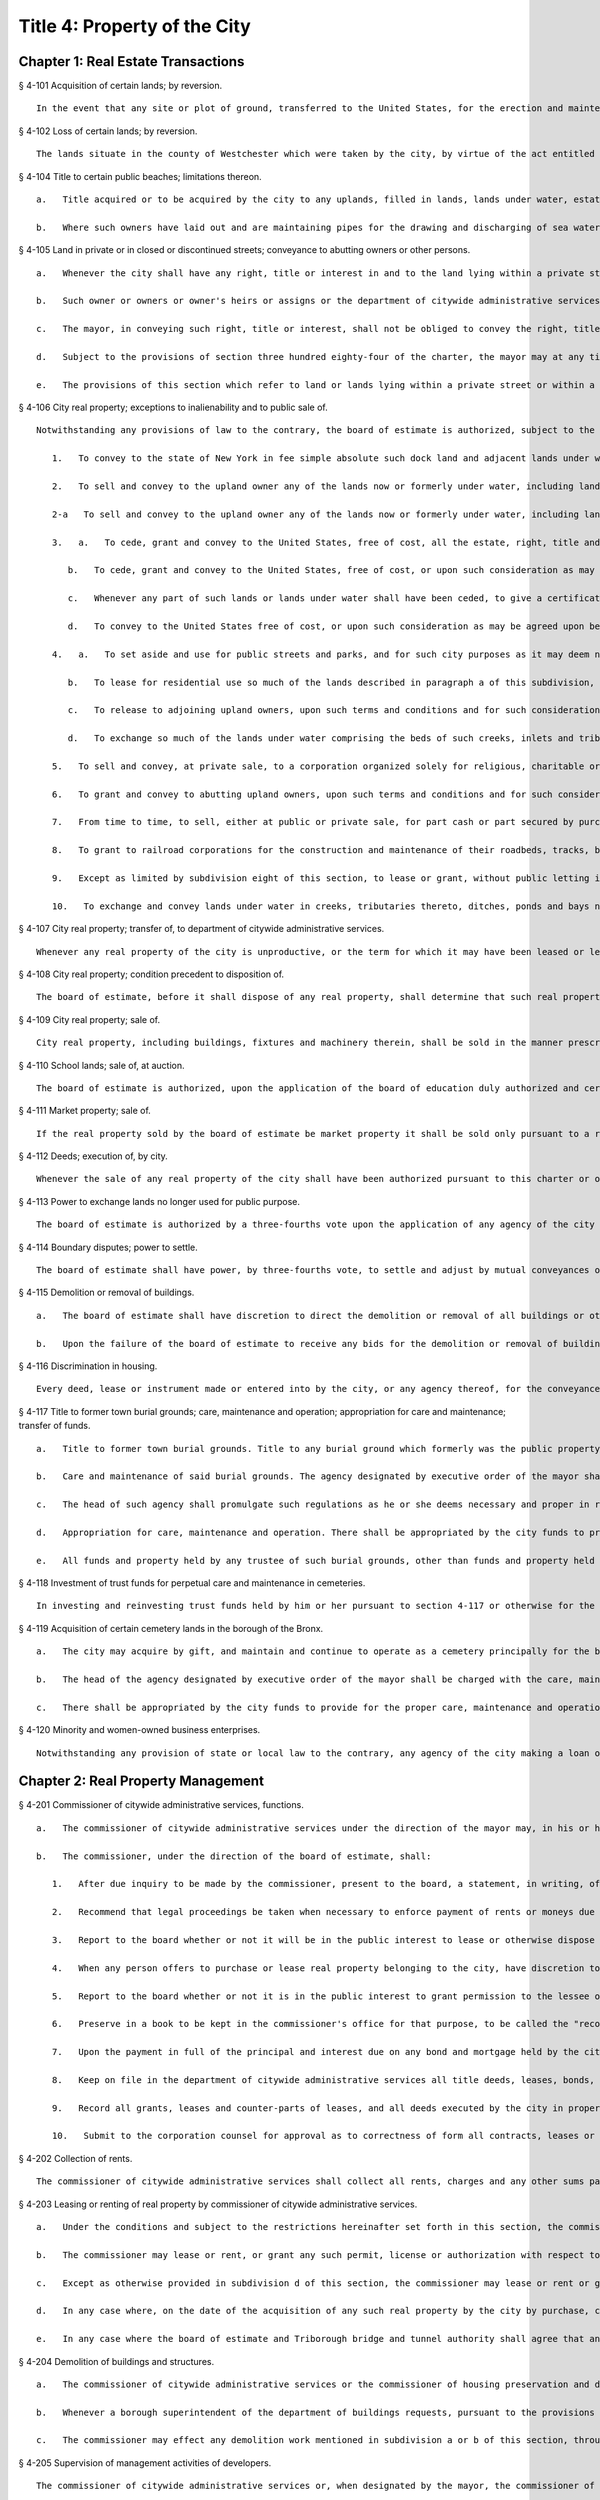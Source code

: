 Title 4: Property of the City
===================================================
Chapter 1: Real Estate Transactions
--------------------------------------------------
§ 4-101 Acquisition of certain lands; by reversion.  ::


	In the event that any site or plot of ground, transferred to the United States, for the erection and maintenance of a light and fog signal at Hunt's Point Park, in the borough of the Bronx, should become unnecessary or cease to be used for such purposes, such site shall revert to the city, as if such transfer had not been made.




§ 4-102 Loss of certain lands; by reversion.  ::


	The lands situate in the county of Westchester which were taken by the city, by virtue of the act entitled "An act to provide for supplying the city of New York with pure and wholesome water" passed May second, eighteen hundred thirty-four, shall be held and appropriated by the city for the use and purpose of introducing water into the city, and for purposes necessarily incident thereto, and for no other uses or purposes whatever. In case the city should use any of such lands situate in the county of Westchester for purposes other than in this section permitted, or in case such land should not be required for the purpose of introducing water into the city, such lands so improperly used, or not so required, shall become vested in the individual from whom such city obtained it, as full and perfectly as though such act had never been enacted, upon repaying to the city the amount originally paid for the same, after deducting from such amount the damages sustained by such individual by reason of any alteration or work which the city may have made upon such land.




§ 4-104 Title to certain public beaches; limitations thereon.  ::


	   a.   Title acquired or to be acquired by the city to any uplands, filled in lands, lands under water, estates, rights, easements, interests or privileges for public beaches on the Atlantic ocean from the westernmost point of Coney Island to the westerly line of Beach Second street, in the borough of Queens, and on the lower New York bay from the southerly line of the United States reservation Fort Wadsworth to the northerly line of the United States reservation Miller Field, in the borough of Richmond, in each and every case shall be a title in fee in trust for the use of the public to pass and repass over and along such public beach and beaches in the same manner as public beaches ordinarily are used. The owners of property abutting on the inland side of any such public beach or beaches shall possess easements of light, air and access over, along and across such public beach or beaches to the Atlantic ocean and to the lower New York bay, as the case may be, and a frontage on and access to such public beaches, streets, parks, avenues, boulevards, promenades, walks and boardwalks as may be authorized and constructed within the same.
	
	   b.   Where such owners have laid out and are maintaining pipes for the drawing and discharging of sea water under the soil to be acquired for a public beach, they shall have the right to maintain such pipes under the soil of such public beach or beaches for the purpose only of drawing and discharging sea water, the maintenance of such pipes to be under the supervision of the commissioner of parks and recreation. Where owners have not laid and are not maintaining pipes under such soil for drawing and discharging of sea water, the board of estimate, under such terms and conditions as to it shall seem proper, may grant to such owners the right to lay and maintain pipes for the drawing and discharging of sea water only under the soil of such public beach or beaches.




§ 4-105 Land in private or in closed or discontinued streets; conveyance to abutting owners or other persons.  ::


	   a.   Whenever the city shall have any right, title or interest in and to the land lying within a private street, however acquired, or within a street, closed or discontinued in whole or in part, the owner of land fronting thereon at the time of acquisition of such private street or at the time of such closing or discontinuance, or the owner's heirs or assigns, may acquire, such right, title and interest in and to any parcel or parcels of such land lying in front of the lands owned by such person or persons, upon payment to the commissioner of finance for the right title or interest to be acquired within such private street or within such closed or discontinued street of such consideration as shall be determined by the commissioner of citywide administrative services; provided, however, that, except as otherwise provided by law, such consideration shall be in an amount not less than the appraised value of such right, title or interest as determined by appraisal made within six months prior to the authorization of such conveyance.
	
	   b.   Such owner or owners or owner's heirs or assigns or the department of citywide administrative services on behalf of such owner or owners or owner's heirs or assigns shall apply, in writing, to the department of city planning for such conveyance either simultaneously with an application for the closing or discontinuance of a street or not later than two years after the acquisition of such private street or not later than two years after the closing or discontinuance of such closed or discontinued street. The department of city planning shall process such application pursuant to sections one hundred ninety-seven-c and one hundred ninety-seven-d of the charter. The department of city planning shall notify or cause to be notified all other owners eligible to purchase such right, title or interest pursuant to the provisions of this section of the filing of such application prior to certifying that such application is complete. Such notice shall be served by registered or certified mail addressed to the last known address of such owner or owners, as the same appears in the records of the office of the commissioner of finance or if there is no name in such records, such notice may be served by ordinary mail addressed to "Owner" at the street address of the improvement parcel or property in question. Failure by the department to give such notice or cause such notice to be given shall not invalidate any proceedings with respect to such application. If the conveyance is approved by the mayor and in the manner prescribed by any applicable provisions of sections one hundred ninety-seven-c and one hundred ninety-seven-d of the charter, the mayor shall cause to be prepared and delivered to such owner or owners or owner's heirs or assigns a conveyance of the right, title and interest of the city in and to such parcel or parcels of land in such form as shall be approved by the corporation counsel. Such conveyance shall be delivered to such owner or owners or owner's heirs or assigns upon payment of the sum required by subdivision a hereof to be paid.
	
	   c.   The mayor, in conveying such right, title or interest, shall not be obliged to convey the right, title or interest of the city in and to the land within one-half of such private or such closed or discontinued street to the owner of the land abutting on such half. Subject to any land use restrictions imposed pursuant to sections one hundred ninety-seven-c or one hundred ninety-seven-d of the charter, the mayor may convey all right, title or interest of the city in and to the lands in such private or such closed or discontinued street to the owner of the land abutting on one side thereof, whenever in his or her judgment it shall be just and proper, or in the best interests of the city, to do so, or to such abutting owners as require the same to make their abutting lands more available for improvements.
	
	   d.   Subject to the provisions of section three hundred eighty-four of the charter, the mayor may at any time sell or otherwise dispose of the right, title and interest of the city in and to so much of the land lying within such private or such closed or discontinued street for which no application has been filed pursuant to this section, to any person or persons whomsoever upon such terms and conditions as the mayor may deem proper.
	
	   e.   The provisions of this section which refer to land or lands lying within a private street or within a street closed or discontinued shall be deemed to refer to the surface and subsurface of and air space over such street or any part of the surface or subsurface of or the air space over such street.




§ 4-106 City real property; exceptions to inalienability and to public sale of.  ::


	Notwithstanding any provisions of law to the contrary, the board of estimate is authorized, subject to the provisions of sections one hundred ninety-seven-c and three hundred eighty-four of the charter, where applicable:
	
	   1.   To convey to the state of New York in fee simple absolute such dock land and adjacent lands under water as may by determination of the commissioner of transportation be declared necessary for canal terminals, such lands to be and remain public lands under the sole control of the state.
	
	   2.   To sell and convey to the upland owner any of the lands now or formerly under water, including lands under water excepted or reserved for street purposes out of grants of lands under water heretofore made by the city or its predecessors, along the westerly line of Franklin D. Roosevelt Drive (formerly known as East River Drive), between the northerly side of East Thirteenth street and the southerly side of East Fourteenth street, the northerly side of East Twentieth street and the southerly side of East Twenty-first street, the northerly side of East Thirtieth street and the southerly side of East Fifty-eighth street, the northerly side of East Fifty-ninth street and the southerly side of East Sixty-third street, the northerly side of East Eighty-ninth street and the southerly side of East Ninetieth street, in the borough of Manhattan. Such board of estimate, in its discretion, on and after May first, nineteen hundred forty-four, may sell and convey to any person or persons whomsoever, pursuant to section three hundred eighty-four of the charter, the aforesaid lands, described in this subdivision, which have not theretofore been granted or conveyed to the upland owners as provided in this subdivision, except as to such lands lying between the northerly side of East Thirteenth street and the southerly side of East Fourteenth street, which land such board, in its discretion on and after May first, nineteen hundred forty-seven, may sell and convey to any person or persons whomsoever, pursuant to section three hundred eighty-four of the charter.
	
	   2-a   To sell and convey to the upland owner any of the lands now or formerly under water, including lands under water excepted and reserved for street purposes out of grants of lands under water heretofore made by the city or its predecessors, along the westerly shore of the Harlem river inside the bulkhead line, between the northerly side of Academy street and the southerly side of West Two hundred second street, and between the northerly side of West Two hundred sixth street and the southerly side of West Two hundred eighth street, and between the southerly line of lot 25 in block 2189 of section 8 as shown on the tax map of the city of New York for the borough of Manhattan and the southerly side of West Two hundred fifteenth street, and between the northerly side of West Two hundred sixteenth street and the prolongation eastwardly of the most southerly division line between lot 47 and lot 67 in block 2197 of section 8 as shown on said tax map, in the borough of Manhattan. Such board of estimate, in its discretion, on and after May first, nineteen hundred seventy, may sell and convey to any person or persons whomsoever, pursuant to section three hundred eighty-four of the charter, the aforesaid lands, described in this subdivision, which have not theretofore been granted or conveyed to the upland owners as provided in this subdivision.
	
	   3.   a.   To cede, grant and convey to the United States, free of cost, all the estate, right, title and interest of the city in and to any lands and lands under water, acquired by and owned by the city, required for the improvement of the navigation of waters within, or separating portions of the city, in accordance with the plan or plans, establishing bulkhead or pierhead lines in such waters, prepared by the secretary of defense; and
	
	      b.   To cede, grant and convey to the United States, free of cost, or upon such consideration as may be agreed upon between such board and the United States, all the estate, right, title and interest of the city in and to any lands and lands under water acquired by or owned by the city, required for the establishment of air stations, in connection with the defense of New York harbor and the Atlantic coast; and
	
	      c.   Whenever any part of such lands or lands under water shall have been ceded, to give a certificate under their hands, or those of a majority of them, that the same have been ceded as herein provided, and upon the production of such certificate it shall be the duty of the mayor and city clerk in the name and on behalf of the city to execute a proper conveyance of such lands and lands under water under their hands and the seal of such city.
	
	      d.   To convey to the United States free of cost, or upon such consideration as may be agreed upon between such board and the United States, a perpetual easement of passage for military purposes from Fort Totten across the right-of-way of Cross Island parkway in the borough of Queens.
	
	   4.   a.   To set aside and use for public streets and parks, and for such city purposes as it may deem necessary, so much of the lands under water, islands, hummocks, hassocks, marshes and meadow lands in Jamaica bay and Rockaway inlet and tributaries thereto lying to the north of latitude forty degrees and thirty-three minutes north and to the eastward of longitude seventy-three degrees and fifty-six minutes west, granted to the city by the state of New York, including the portion or areas laid out for and included in a public street or park improvement authorized in accordance with law; and
	
	      b.   To lease for residential use so much of the lands described in paragraph a of this subdivision, excluding any areas now adopted or which may hereafter be adopted as a marginal street, wharf or place, as may be determined by it to be unadaptable for commercial, manufacturing or industrial use and to be adaptable for such residential use; and
	
	      c.   To release to adjoining upland owners, upon such terms and conditions and for such consideration as it may deem proper, such portions of the lands under water referred to in paragraph a of this subdivision, as are comprised in the beds of creeks, inlets and tributaries of Jamaica bay, situated inshore of the interior lines thereof and not required for the purposes specified in paragraphs a and b of this subdivision; or
	
	      d.   To exchange so much of the lands under water comprising the beds of such creeks, inlets and tributaries, so situated, which it is authorized to release pursuant to paragraph c of this subdivision, for adjacent privately owned lands required for the opening and extending of public streets or avenues, duly laid out upon the final map of the city.
	
	   5.   To sell and convey, at private sale, to a corporation organized solely for religious, charitable or educational purposes, such portion of the islands or of an island in Jamaica bay as shall be required by such corporation for religious, charitable or educational purposes, on such terms as the board may deem proper, provided that the deed of conveyance contain a covenant that the land so conveyed shall be used in perpetuity for such purposes.
	
	   6.   To grant and convey to abutting upland owners, upon such terms and conditions and for such consideration as such board may deem proper, by proper instrument or instruments in writing under the corporate seal of the city, all the property, right, title and interest that it now has or may hereafter acquire in and to any lands under the waters of the Atlantic ocean which are or shall be located inland of the interior line or lines of any public beach or beaches now laid out and established, or which may hereafter be laid out and established from the westernmost point of Coney Island to the westerly boundary line of Beach Second street, in the borough of Queens.
	
	   7.   From time to time, to sell, either at public or private sale, for part cash or part secured by purchase money mortgage, in such proportions and upon such terms as they may determine, and to convey all or any part of the common lands of the late town of Gravesend remaining unsold, and all other lands and property of such late town not needed or used for governmental purposes.
	
	   8.   To grant to railroad corporations for the construction and maintenance of their roadbeds, tracks, bridges and other structures, and the operation over the same of their railroads in perpetuity or for shorter periods, easements or rights of way, in, over, along or across any lands, or over and across any lands under water, and the waters covering the same, heretofore or hereafter acquired by the city pursuant to law, in the counties of Westchester and Putnam, for or in connection with its water supply, upon such terms and conditions, for such consideration and subject to such restrictions as in the judgment of such board shall seem proper. No such grant, however, shall be made unless such board shall first determine that the use or enjoyment for such purposes of such lands is not inconsistent with the purposes for which such lands were or may hereafter be acquired. Every such grant shall contain covenants restricting the manner and form of such use and enjoyment in accordance with the determination of the board, and providing for the forfeiture thereof to the city upon breach of any of such covenants. No such grant of any easement or right of way shall be made to any railroad corporation where the length of such easement or right of way exceeds one mile, unless such grant embraces several distinct and separate easements or rights of way, in which event the aggregate length of all of such easements or rights of way may be, but shall not exceed, three miles, and no one easement or right of way included in such aggregate length shall exceed in length three-fourths of a mile. The consideration provided to be paid by the grantee in and by any such grant shall be paid into the real property fund.
	
	   9.   Except as limited by subdivision eight of this section, to lease or grant, without public letting in perpetuity or for shorter periods, rights, easements or rights-of-way in, over or across any city real property heretofore or hereafter acquired and used for the purposes of impounding, storing or transporting water for municipal water supply or for the sanitary protection thereof wheresoever located, for park, parkway, roadway, highway, sewer, railroad or any other public purpose, and for elimination of highway railroad crossings at grade for such consideration and upon such terms and conditions and subject to such restrictions as such board may deem proper. No such lease or grant, however, shall be made unless the agency having jurisdiction over such property shall first determine and certify in writing that such property or interest therein so leased or granted will not endanger or injure the water supply structures or other property of the city or interfere with the use and operation thereof for water supply or sanitary protection purposes. Every such lease or grant shall contain covenants restricting the use of such property or interest therein in accordance with the determination of such board, and providing for the forfeiture to the city of such property or interest therein upon breach of any such covenants.
	
	   10.   To exchange and convey lands under water in creeks, tributaries thereto, ditches, ponds and bays no longer required by the city for public purposes. In exchange for lands conveyed the mayor may acquire lands of private owners, necessary for sewer drainage canals, within the lines of any sewer drainage canal as laid out, and the mayor is authorized to take deeds and conveyances. Such exchange, however, shall not be made to or with any owner or owners whose upland does not abut, bound or adjoin the lands under water to be exchanged, nor shall such board convey such lands under water until the agency having under control or supervision such lands under water, shall have first certified to the board that the lands to be conveyed are no longer necessary or required for public purposes. In the exchange of such lands all right, title and interest of private owners in that portion of creeks, tributaries thereto, ditches, ponds and bays not abutting, bounding or adjoining lands under water so exchanged, shall be deeded and delivered to the city, and the board by resolution and the mayor by order shall authorize such exchange. The corporation counsel by the direction of the board and the mayor, shall thereupon prepare and certify the forms of all legal instruments and deeds necessary on the part of the city to effect such exchange in law. The board and the mayor shall designate and authorize the proper official or officials to execute and deliver all legal instruments and deeds necessary to effect such exchange. The land so acquired by the exchange shall be assigned to the agency requiring the use of the same, upon proper application therefor.




§ 4-107 City real property; transfer of, to department of citywide administrative services.  ::


	Whenever any real property of the city is unproductive, or the term for which it may have been leased or let shall have expired or be about to expire, the agency having jurisdiction over such real property shall forthwith transfer the same to the department of citywide administrative services.




§ 4-108 City real property; condition precedent to disposition of.  ::


	The board of estimate, before it shall dispose of any real property, shall determine that such real property is no longer required for a public use.




§ 4-109 City real property; sale of.  ::


	City real property, including buildings, fixtures and machinery therein, shall be sold in the manner prescribed in subdivision b of section three hundred eighty-four of the charter pursuant to a resolution adopted by the board of estimate, and such sale shall be under the sole supervision of such board. In case such buildings, fixtures and machinery be sold at public auction, the board of estimate may provide as a condition of such sale that such buildings, fixtures or machinery shall not in any case be relocated or re-erected within the lines of any proposed street or other public improvement, and if after such sale such buildings or parts of buildings or other structures be relocated or re-erected within the lines of any proposed street or other public improvement, title thereto shall thereupon become vested in the city and a resale at public or private sale may be made in the same manner as if no prior sale had been made of the same.




§ 4-110 School lands; sale of, at auction.  ::


	The board of estimate is authorized, upon the application of the board of education duly authorized and certified, to sell at public auction at such times and on such terms as they may deem most advantageous for the public interest, any land or lands and the buildings thereon, owned by the city, occupied or reserved for school purposes, and no longer required therefor. No property, however, shall be disposed of for a less sum than the same may be appraised by the board of estimate, or a majority of them, at a meeting to be held and on an appraisement made within two months prior to the date of the sale. At least thirty days notice of such sale, including a description of the property to be sold, shall be published in the City Record.




§ 4-111 Market property; sale of.  ::


	If the real property sold by the board of estimate be market property it shall be sold only pursuant to a resolution adopted by a three-fourths vote thereof.




§ 4-112 Deeds; execution of, by city.  ::


	Whenever the sale of any real property of the city shall have been authorized pursuant to this charter or other applicable law, the mayor or the commissioner of citywide administrative services and the city clerk, or for a sale of real property of the city that is under the jurisdiction of the department of housing preservation and development, the mayor or the commissioner of the department of housing preservation and development and the city clerk, shall execute proper conveyances of such real property signed by them and bearing the seal of the city. A conveyance of such real property shall not be delivered to the grantee until the proceeds of such sale have been received by the city.




§ 4-113 Power to exchange lands no longer used for public purpose.  ::


	The board of estimate is authorized by a three-fourths vote upon the application of any agency of the city to whose use any lands of the city have been assigned and upon the determination of such board that such real property of the city as shall be specified in such application is no longer needed for departmental or public purposes, to convey any such land, with or without the improvements thereon, and, in exchange therefor, the mayor is authorized to acquire other land of equal or greater value of private owners lying within the same borough; provided that the mayor shall determine that such lands of private owners are needed for a public purpose. To determine the value of the land of the city, and of the land to be exchanged therefor, the board shall have such property of the city and the mayor shall have the property of the owners duly appraised by three discreet and disinterested appraisers to be appointed by such board and the mayor. The appraisers shall be residents of the borough in which such lands are situated, and such appraisal shall be made within three months prior to the date of such exchange. The corporation counsel, as directed by a resolution duly adopted and certified by the board and by order of the mayor, shall approve the form of all legal instruments necessary on the part of the city to effect such exchange in law, and the board and the mayor shall designate and authorize the proper officer to execute and deliver any and all legal instruments necessary to effectuate such exchange. The land so acquired by the exchange shall be assigned to the agency requiring the use of the same upon proper appplication therefor.




§ 4-114 Boundary disputes; power to settle.  ::


	The board of estimate shall have power, by three-fourths vote, to settle and adjust by mutual conveyances or otherwise, and upon such terms and conditions as may seem to them proper, disputes existing between the city and private owners of real property, in respect to boundary lines, and to release such interest of the city in real property as the corporation counsel shall certify in writing to be mere clouds upon titles of private owners, in such manner and upon such terms and conditions as in its judgment shall seem proper.




§ 4-115 Demolition or removal of buildings.  ::


	   a.   The board of estimate shall have discretion to direct the demolition or removal of all buildings or other structures owned by the city and not needed for any public purpose.
	
	   b.   Upon the failure of the board of estimate to receive any bids for the demolition or removal of buildings or other structures on land acquired by the city for a public improvement, the agency under whose jurisdiction such public improvement is to be made may provide for suchdemolition or removal in the contract or contracts relating to such improvement.




§ 4-116 Discrimination in housing.  ::


	Every deed, lease or instrument made or entered into by the city, or any agency thereof, for the conveyance, lease or disposal of real property or any interest therein for the purpose of housing construction pursuant to the provisions of article fifteen of the general municipal law and laws supplemental thereto and amendatory thereof shall provide that no person seeking dwelling accommodations in any structure erected or to be erected on such real property shall be discriminated against because of race, color, religion, national origin or ancestry.




§ 4-117 Title to former town burial grounds; care, maintenance and operation; appropriation for care and maintenance; transfer of funds.  ::


	   a.   Title to former town burial grounds. Title to any burial ground which formerly was the public property of any town, village or city, consolidated into and now a part of the city of New York, is hereby declared to vest in the city of New York.
	
	   b.   Care and maintenance of said burial grounds. The agency designated by executive order of the mayor shall be charged with the care, maintenance and operation of said burial grounds.
	
	   c.   The head of such agency shall promulgate such regulations as he or she deems necessary and proper in relation to the care, maintenance and operation of any such cemetery under his or her jurisdiction. The head of such agency shall prescribe in such regulations reasonable interment fees and charges for the care of graves and other services customarily rendered in cemeteries. Notwithstanding any other provision of law, the head of such agency shall prescribe in such regulations, a schedule of prices as recommended by the commissioner of citywide administrative services for the sale of lots in any such cemetery, and the commissioner of citywide administrative services shall be authorized to sell such lots for such prices without further approval of any other official. Instruments evidencing the ownership of any purchaser of such lot shall be executed by the commissioner of citywide administrative services and approved as to form by the corporation counsel. All fees, charges, and other moneys received by the head of such agency in connection with the care, maintenance and operation of any such cemetery and all sums paid to the commissioner of citywide administrative services for lots shall be paid to the comptroller and deposited in and credited to the general fund.
	
	   d.   Appropriation for care, maintenance and operation. There shall be appropriated by the city funds to provide for the proper care, maintenance and operation of said burial grounds.
	
	   e.   All funds and property held by any trustee of such burial grounds, other than funds and property held in trust, shall be paid over to the comptroller and deposited in and credited to the general fund. All funds and property held by any such trustee in trust shall be paid over or delivered to the comptroller, and shall be held in trust, administered and managed by the comptroller, with power to invest and reinvest, for the purposes for which such funds and property were held in trust by such trustee. In any case in which an officer or agency of the city incurs any expense in carrying out any such trust, including expenses for providing perpetual care, cemetery maintenance and care, or any other service, work or materials contemplated by such trust, the comptroller may reimburse the city for such expense from the income from the trust funds or property held by the comptroller in connection with such trust, and from the corpus thereof where the terms of such trust permit the use of the corpus for carrying out its purposes.




§ 4-118 Investment of trust funds for perpetual care and maintenance in cemeteries.  ::


	In investing and reinvesting trust funds held by him or her pursuant to section 4-117 or otherwise for the perpetual care and maintenance of any lot, plot or part thereof in a cemetery or burial ground maintained and operated by the city of New York, and under the jurisdiction of the borough president of the respective borough in which such cemetery or burial ground exists, the comptroller may add moneys and property received by him or her, whether by contract, in trust or otherwise, to any similar trust fund or funds, and apportion shares or interests to each trust fund, showing upon his or her records at all times every share or interest, or he or she may combine two or more trust funds or portions of the same.




§ 4-119 Acquisition of certain cemetery lands in the borough of the Bronx.  ::


	   a.   The city may acquire by gift, and maintain and continue to operate as a cemetery principally for the burial of members of the armed forces of the United States, the following described premises: All that piece or parcel of cemetery land situate in the borough of Bronx, city and state of New York, bounded and described as follows: Beginning at the corner formed by the intersection of the northerly side of East one hundred eightieth street, and the westerly side of Bryant avenue; running thence northerly along the said westerly side of Bryant avenue; one hundred ninety and eighty-seven one-hundredths (190.87) feet; thence westerly, parallel with the northerly side of East one hundred eightieth street, one hundred fifty-six and ninety-seven one-hundredths (156.97) feet; thence southerly, parallel with the westerly side of Bryant avenue, one hundred eighty-eight and nine one-hundredths (188.09) feet to the northerly side of East one hundred eightieth street; and running thence easterly, along the northerly side of East one hundred eightieth street, one hundred fifty-five and fifty-six one-hundredths (155.56) feet to the point or place of beginning. Be the said several distances and dimensions more or less.
	
	   b.   The head of the agency designated by executive order of the mayor shall be charged with the care, maintenance and operation of said burial ground, and shall promulgate such regulations as he or she deems necessary and proper in relation thereto. The head of the agency designated by the mayor shall prescribe in such regulations interment fees and charges for the care of graves and other services customarily rendered in cemeteries. Notwithstanding any other provision of law, the agency so designated shall prescribe in such regulations, a schedule of prices as recommended by the commissioner of citywide administrative services for the sale of lots in the cemetery, and the commissioner of citywide administrative services shall be authorized to sell such lots for such prices without further approval of any other official. Instruments evidencing the ownership of any purchaser of such lot shall be executed by the commissioner of citywide administrative services and approved as to form by the corporation counsel. All fees, charges and other moneys received by such agency in connection with the care, maintenance and operation of the cemetery and all sums paid to the commissioner of citywide administrative services for lots shall be paid to the comptroller and deposited in and credited to the general fund.
	
	   c.   There shall be appropriated by the city funds to provide for the proper care, maintenance and operation of said burial ground.




§ 4-120 Minority and women-owned business enterprises. ::


	Notwithstanding any provision of state or local law to the contrary, any agency of the city making a loan or disposing of property pursuant to the private housing finance law, or article fifteen or sixteen of the general municipal law may implement such measures as are appropriate and consistent with the equal protection clause to facilitate and encourage meaningful participation by minority or women-owned business enterprises.




Chapter 2: Real Property Management
--------------------------------------------------
§ 4-201 Commissioner of citywide administrative services, functions.  ::


	   a.   The commissioner of citywide administrative services under the direction of the mayor may, in his or her discretion, require any person offering to sell to the city real property located within the city, or any agent of such person, or any officer or agent of a corporation offering to sell such real property to the city, to be sworn before the commissioner or a person deputized by the commissioner, and to answer orally as to the persons interested in the real property, the price paid by the owner therefor, the interest of any other person, as broker, agent or other intermediary, in effecting the proposed sale to the city, and as to any other facts and circumstances affecting the propriety of the purchase of such property by the city, and the fair market value thereof. Any other person having knowledge of any relevant and material fact or circumstance affecting the propriety of the proposed purchase by the city or the fair market value of the real property to be acquired, may likewise be examined under oath. Willful false swearing before the commissioner or a person deputized by the commissioner is perjury and punishable as such, and in a prosecution for perjury, it shall be no defense that such false swearing did not aid in effecting a sale of such property to the city, or in fixing the price paid therefor.
	
	   b.   The commissioner, under the direction of the board of estimate, shall:
	
	      1.   After due inquiry to be made by the commissioner, present to the board, a statement, in writing, of the facts relating to any real property proposed to be leased and the purpose for which such property is required by the city, with a report embodying the commissioner's opinion, and the reasons therefor, as to the fair and reasonable rent of such premises. The commissioner shall enter into, on behalf of the city, any lease, authorized by the board, of property leased to the city.
	
	      2.   Recommend that legal proceedings be taken when necessary to enforce payment of rents or moneys due the city from city real property or to obtain possession of premises to which the city is entitled.
	
	      3.   Report to the board whether or not it will be in the public interest to lease or otherwise dispose of the property transferred to the commissioner pursuant to section 4-107 of the code, provided that no such report shall be required with respect to the leasing or renting or the granting of licenses, permits or other authorizations for the use of real property entered into by the commissioner pursuant to the provisions of section 4-203 of the code. The commissioner, under the sanction of the board, shall appoint experienced and qualified appraisers upon behalf of the city to settle the rent or renewal of any lease, or the value of the building, to be paid for on the expiration of any lease, in which the city is or shall be interested, whenever by the provisions of such lease the appointment of appraisers is required. All leases authorized by the board shall be executed by (a) either the mayor or the commissioner of citywide administrative services and (b) the city clerk, under their hands and the seal of the city.
	
	      4.   When any person offers to purchase or lease real property belonging to the city, have discretion to require such person to deposit with the department of finance a sum of money, prescribed by the commissioner, as security that such person will pay the amount bid by that person upon the sale or lease of such property at public auction or by sealed bids, and that such person will execute and deliver all papers necessary to carry such sale or lease into effect, if that person's bid for the purchase or lease of such property shall be accepted. Such deposit shall, in the event of the default of the person depositing the same, pay the amount bid by such person, or of that person's failure to execute and deliver the necessary papers as hereinbefore provided, become the property of the city as liquidated damages. Upon the sale or lease of real property belonging to the city as herein provided, if such real property shall be sold or leased to a purchaser or lessee procured by a broker and the purchase price or rental accepted by the city upon the consummation of the sale or lease shall equal or exceed the offer made by such broker in behalf of the purchaser or lessee, the city is hereby authorized to pay the usual commissions to such broker. No commissions shall be paid for the procuring of any sale or lease unless the written authority of the broker to make the offer, signed by the person for whom the broker is acting, shall be filed in the department of citywide administrative services before the day the sale or lease of the property is advertised to take place, or at such time prior thereto as may be fixed by the commissioner of citywide administrative services.
	
	      5.   Report to the board whether or not it is in the public interest to grant permission to the lessee or assignee of a lease made by the city for a term of one year or longer, to assign the same or to underlet the demised premises notwithstanding any provision in the lease to the contrary. A prerequisite to any favorable report shall be the prior payment of all arrears of rent on the premises.
	
	      6.   Preserve in a book to be kept in the commissioner's office for that purpose, to be called the "record of quit-rents", maps of all grants of land heretofore made by the city, on which quit-rents are payable, showing the original grants and subdivisions thereof as definitely as these can be ascertained. The commissioner shall receive the sums proportionately due from each owner in payment of the portion of the moneys payable under the original grant, as such sums, from time to time, shall become payable and shall likewise receive any commuted quit-rents paid as hereinafter provided. The commissioner of citywide administrative services, on receiving written notice from the grantee of the city, or his or her assignee, of the sale of any portion of land subject to quit-rent, shall enter in the record of quit-rents the name of the purchaser, the date of the sale, and the portion of the land sold. The commissioner thereafter shall receive the sum proportionately due from such purchaser in payment of his or her portion of the moneys payable under the original grant, as the same, from time to time, shall become payable, and the commissioner shall receive from the owner of the lot or parcel mentioned in the notice, or the owner's legal representative, the sum proportionately due from the owner in payment of his or her proportion of the moneys payable under the original grant. When land heretofore granted by the city, subject to a quit-rent, portions of which have been assigned by the grantee, shall be re-entered by the city for nonpayment of the quit-rent, the commissioner may grant releases in severalty to such of the assignees of portions of the land granted as shall, within six months from the re-entry, pay to the commissioner their respective apportionments of commutation money and the expenses of re-entry and conveyance, with such portions of the rent as may be justly due from the respective assignees for the land held by them, as the same shall be apportioned by the commissioner. Whenever any person shall desire to commute any quit-rent due the city, the commissioner shall calculate such commutation at the rate of six per cent and, upon the production of evidence that such quit-rent and all arrears of rent have been paid into the treasury of the city to the credit of the real property fund, the mayor and city clerk shall execute a release of such quit-rent. All sums received by the commissioner pursuant to the provisions of this subdivision shall be paid daily to the commissioner of finance.
	
	      7.   Upon the payment in full of the principal and interest due on any bond and mortgage held by the city, the mayor and city clerk shall execute, under their hands and the seal of the city, upon evidence being exhibited to them showing that the principal and interest on such bond and mortgage have been paid into the treasury of the city to the credit of the appropriate fund an assignment or proper satisfaction of said bond and mortgage. The release by such officials of any part of the premises described in such mortgage from the lien created by such mortgage is prohibited.
	
	      8.   Keep on file in the department of citywide administrative services all title deeds, leases, bonds, mortgages, or other assurances of title, except as otherwise provided by law.
	
	      9.   Record all grants, leases and counter-parts of leases, and all deeds executed by the city in proper books. The commissioner shall also keep a record of all property owned and acquired by the city. Such record shall show the date the property was acquired, the tax map description thereof, the borough in which the property is located, and shall be properly cross indexed with reference to the original deeds of acquisition. The commissioner shall also keep a record of all property on which rent is in arrears and the amounts of the arrearages.
	
	      10.   Submit to the corporation counsel for approval as to correctness of form all contracts, leases or other legal documents of similar character, except forms prepared or approved by the corporation counsel.




§ 4-202 Collection of rents.  ::


	The commissioner of citywide administrative services shall collect all rents, charges and any other sums payable or due to the city from any tenant, occupant or other person, under any lease, rental agreement, permit, license or otherwise, for occupancy, use and occupation or other use of real property of the city or any portion of such property, which the commissioner is under the duty to manage and superintend. It shall be the duty of the commissioner to collect rental or other charges for temporary occupancy, use and occupation or other use of property acquired by the city for public purposes between the time of the acquisition thereof and the time when the same can be actually utilized for the purpose for which it was acquired, and for occupancy, use and occupation or other use of all property which, having been originally acquired for public purposes, has ceased to be used for such purposes. All such rents, charges and other sums collected by the commisssioner as provided in this section shall be paid by the commissioner daily to the commissioner of finance and a public record thereof shall be kept in the commissioner's office.




§ 4-203 Leasing or renting of real property by commissioner of citywide administrative services.  ::


	   a.   Under the conditions and subject to the restrictions hereinafter set forth in this section, the commissioner shall have power, without the concurrence of any other officer or agency, to lease or rent in behalf of the city to any person, or to grant to any person in behalf of the city, a permit or license or other authorization for the use of, any real property of the city or portion thereof which the commissioner is authorized to manage and super- intend.
	
	   b.   The commissioner may lease or rent, or grant any such permit, license or authorization with respect to any such property or portion thereof, for such rental or other charge and upon such terms and conditions as the commissioner may determine, in any case where the terms of such lease, rental agreement, permit, license or other authorization is less than one year except that where such property or portion thereof has previously been leased, rented, the subject of such a permit, license or other authorization, the term of such lease, rental agreement, permit, license or other authorization may be for a term of up to five years, and the rental or other charge fixed by the commissioner therein does not exceed five thousand dollars per month or any equivalent of such rental or charge. Before the commissioner shall enter into any such lease or rental agreement or issue any such permit, license or other authorization, there shall be filed in the department and with the board of estimate a written certification signed by two officers or employees of the department having the rank of senior real estate manager or an equivalent or higher rank, stating that the rental or other charge fixed therein is fair and reasonable.
	
	   c.   Except as otherwise provided in subdivision d of this section, the commissioner may lease or rent or grant a permit, license or other authorization with respect to any such property or portion thereof, only for the highest marketable price or rental at public auction or by sealed bids and after advertisement for at least fifteen days in the City Record and after appraisal made within ninety days prior to such transaction, in any case where the term of such lease, rental agreement, permit, license or other authorization is less than one year, and the rental or other charge fixed therein is more than five thousand dollars per month or any equivalent thereof.
	
	   d.   In any case where, on the date of the acquisition of any such real property by the city by purchase, condemnation or otherwise, if any tenant, occupant or other person is lawfully in possession of such property or any portion thereof, or holds a permit, license or other authorization of use thereof, the commissioner may lease or rent to any such tenant, occupant or other person, the premises occupied by him or her on such date, or may grant to such holder the rights or privileges enjoyed by him or her on such date, at a rental or other charge in excess of five thousand dollars per month or any equivalent thereof, and upon such terms and conditions as the commissioner may determine, provided (i) the terms of such lease, rental agreement, permit, license or other authorization is no more than five years, and (ii) the possession of such tenant, occupant or other person, or the right or privilege of use enjoyed by such holder is continuous from such date and (iii) there shall be filed in the department, with respect to such lease, rental agreement, permit, license or other authorization, a written certification, signed by two officers or employees of the department having the rank of senior real estate manager or an equivalent or higher rank, stating that the rental or other charge fixed therein is fair and reasonable.
	
	   e.   In any case where the board of estimate and Triborough bridge and tunnel authority shall agree that any real property under the jurisdiction of such authority shall be managed and superintended by the commissioner, he or she shall, in accordance with the terms of such agreement, manage and superintend such property and collect the rents, charges and other proceeds therefrom, and shall dispose of such moneys in the manner provided in such agreement. The commissioner, with the prior approval of such authority, and in accordance with the applicable provisions of subdivisions b, c and d of this section, may lease or rent or grant permits, licenses or other authorizations with respect to any real property or any portion thereof subject to such agreement.




§ 4-204 Demolition of buildings and structures.  ::


	   a.   The commissioner of citywide administrative services or the commissioner of housing preservation and development, when requested to do so by the mayor, may cause to be demolished any buildings or structures located on any real property which the commissioner is authorized to manage and superintend.
	
	   b.   Whenever a borough superintendent of the department of buildings requests, pursuant to the provisions of section 26-240 of the code, that the commissioner demolish any building or structure or part thereof as to which a precept has been issued pursuant to the provisions of section 26-239 of the code, the commissioner shall cause same to be demolished in accordance with such request.
	
	   c.   The commissioner may effect any demolition work mentioned in subdivision a or b of this section, through personnel of the city or by letting a contract for such work, or where such board shall so direct, such demolition work shall be done, under the direction of the commisssioner, by any other agency of the city designated by the board, through personnel of the city or through the letting of a contract by such agency for the work.




§ 4-205 Supervision of management activities of developers.  ::


	The commissioner of citywide administrative services or, when designated by the mayor, the commissioner of design and construction, shall supervise the management activities of any party to a contract with the city which requires such party to develop any real property in accordance with the terms of such contract, in any case where such contract provides that the commissioner shall exercise such supervision.




§ 4-206 Displaying a POW/MIA flag over public property.  ::


	Until such time as all persons listed as missing in action from any branch of the United States Armed Forces, and all persons from any branch of our armed forces who are prisoners of war, are accounted for by the United States government, the commissioner of citywide administrative services shall assure that the Prisoner of War/Missing in Action (POW/MIA) flag is flown:
	
	   (1)   over all borough halls every day the American flag is flown; and
	
	   (2)   over all public property supervised by the commissioner on the dates when the American flag is flown in observance of Memorial Day, Veterans Day, and POW/MIA day.




§ 4-207 Assessment of certain clean on-site power generation technologies.  ::


	   a.   By January 1, 2008, the department of citywide administrative services shall conduct an assessment of all facilities owned by the city with a five hundred kilowatt or greater peak demand to determine whether cogeneration and natural gas-based distributed generation projects are appropriate for such facilities. For purposes of this section, "cogeneration and natural gas-based distributed generation projects" shall only include those projects where such electric generation would be connected to the distribution level of the grid, would be located at or near the intended place of use and would produce fewer emissions of carbon dioxide and particulate matter per unit of useful energy output than a new combined-cycle natural-gas fired central power plant. Such assessment shall include, but not be limited to, the technical, physical and/or economic feasibility of installing such electric generation.
	
	   b.   The assessment required to be completed pursuant to subdivision a of this section shall be reviewed by the department of citywide administrative services at a minimum of every five years and shall be updated, as appropriate, to reflect newly acquired facilities and changes in existing facilities that may alter the conclusions made in such assessment, as it may have been revised, as well as developments in the electric generation technologies specified in subdivision a of this section that affect the emissions of carbon dioxide or particulate matter resulting from the use of such technologies or affect prior technical, physical or economic feasibility assessments, including the availability of funding or financing sources.
	
	   c.   A report on the assessment and updates required to be completed pursuant to subdivisions a and b of this section shall be submitted to the mayor and the speaker of the council within ten days of the completion of such assessment and updates, and shall include, but not be limited to, an explanation of the process, criteria and specific analyses used for such assessments and updates and the results of such assessments and updates for each facility.




§ 4-207.1 Photovoltaic systems for city-owned buildings. ::


	   a.   As used in this section:
	
	      City building. The term "city building" shall have the meaning ascribed to such term in section 28-309.2 of the code.
	
	      Cost effective. The term "cost effective" means, with respect to the installation of a photovoltaic system or additional photovoltaic system capacity, one or more of the following determinations:
	
	         1.    The cumulative savings expected to result from such installation, including expected savings in energy costs, will in 25 years or less, equal or exceed the expected costs of such installation, less all federal, state and other non-city governmental assistance available to offset the cost of such installation and including the social cost of carbon value, as described in paragraphs 3 and 4 of subdivision d of section 3-125 of the code; provided, however, that a higher site- or project-specific social cost of carbon value may be developed and used in lieu of the social cost of carbon value described in such paragraphs.
	
	         2.   A power purchase agreement relating to such installation, entered into with the city, offers electricity rates for photovoltaic systems that meet or are lower than the average prevailing utility rates.
	
	      Department. The term "department" means the department of citywide administrative services.
	
	      Eligible roof. The term "eligible roof" means a city building roof that is less than or equal to ten years old and in good condition, as defined by city asset management standards.
	
	   b.   By December 31, 2016, and by September 1 of every second year thereafter, the department, with the cooperation of all appropriate city agencies, shall submit to the speaker of the council and the mayor, and make publicly available online, a report containing, at a minimum, the following information for each city building, disaggregated by council district:
	
	      1.   The street address of such building;
	
	      2.   The age of such building's roof;
	
	      3.   Whether such building's roof is in good condition, as defined by city asset management standards;
	
	      4.   For each eligible roof, the following information will be provided:
	
	         (a)   the estimated potential photovoltaic system size that could be installed on such roof, as expressed in installed power capacity (in kilowatts);
	
	         (b)   the estimated potential energy that could be generated by such system annually (in kilowatt-hours);
	
	         (c)   the estimated amount of greenhouse gas emissions reduced or avoided annually due to the use of such system;
	
	      5.   Whether a photovoltaic system has been installed at such building and, if such a system has been installed, a description thereof, including:
	
	         (a)   the photovoltaic system size expressed in installed power capacity (in kilowatts), as a percentage of the maximum peak power need identified for such building and, if such building has an eligible roof, as a percentage of the maximum photovoltaic system size that could be cost effectively installed on the roof of such building;
	
	         (b)   the energy generated by such system annually (in kilowatt-hours) and expressed as a percentage of the estimated energy consumption of such building;
	
	         (c)   the date of such installation;
	
	         (d)   the total cost of such system and a description of how the installation of such system was financed, including whether such financing involved a power purchase agreement entered into with the city;
	
	         (e)   the energy cost savings resulting from and revenue generated by such system annually; and
	
	         (f)   the estimated amount of greenhouse gas emissions reduced or avoided due to such system annually.
	
	      6.   If a photovoltaic system has not been installed at such building, the reasons that such a system was not installed and, where an alternate sustainability project, structural change or other use has been proposed or carried out for the roof of such building, a description of such alternate project, structural change or use including:
	
	         (a)   the projected benefits thereof;
	
	         (b)   the estimated energy cost savings, if applicable; and
	
	         (c)   the estimated amount of greenhouse gas emissions reduced or avoided annually due to such project, structural change or use, if applicable, and associated economic value as determined using the social cost of carbon value, as described in paragraphs 3 and 4 of subdivision d of section 3-125 of the code.
	
	




§ 4-207.2 Monitoring electricity and fossil fuel usage in certain facilities. ::


	   a.   For the purposes of this section:
	
	      Covered facility. The term “covered facility” means a facility for which the city is responsible for the payment of electricity utility bills and where at least one electricity account exists for which demand was at least 300 kilowatts (kW) during the previous fiscal year.
	
	      Department. The term “department” means the department of citywide administrative services.
	
	      Electricity usage telemetry equipment. The term “electricity usage telemetry equipment” means equipment that allows electricity usage to be measured and reported in near real-time.
	
	   b.   No later than December 31, 2018, and every year for a period of three years from that date, the department shall submit to the speaker of the council and to the mayor, and make publicly available on its website, a report on electricity and fossil fuel usage in, and assessments of or improvements made to the envelopes of, certain covered facilities. Such report shall include, but need not be limited to, the following information:
	
	      1.   For each covered facility:
	
	         (a)   Street address;
	
	         (b)   A statement as to whether electricity usage telemetry equipment has been installed at such facility;
	
	         (c)   If such electricity usage telemetry equipment has not been installed at such facility, whether such installation is appropriate and practicable and, if appropriate and practicable, the year such equipment is expected to be installed;
	
	         (d)   The electricity usage of such facility during the previous fiscal year or the portion of such period of time that such facility was a covered facility;
	
	         (e)   The change in such facility’s electricity usage over the last five fiscal years or the portion of such period of time that such facility was a covered facility; and
	
	         (f)   The total change in electricity usage over the same period for all covered facilities.
	
	      2.   For each covered facility that is a city-owned building:
	
	         (a)   The amount of fossil fuel used by such facility during the previous fiscal year or the portion of such period of time that such facility was a covered facility and a city-owned building;
	
	         (b)   The change in such facility’s fossil fuel usage over the last five fiscal years or the portion of such period of time that such facility was a covered facility and a city-owned building;
	
	         (c)   The total change in fossil fuel usage over the same period for all covered facilities that are city-owned buildings;
	
	         (d)   A statement as to whether the city has assessed the envelope of such facility during the previous fiscal year; and
	
	         (e)   A description of any improvements made to the envelope of such facility that were commenced, continued or completed during the previous fiscal year.
	
	   c.   The department, in conjunction with any other appropriate city agency, shall coordinate the installation of electricity usage telemetry equipment in any covered facility where the department has determined that installation of such equipment is appropriate and practicable.
	
	   d.   Following installation of electricity usage telemetry equipment by the department at a covered facility, the department shall train agency personnel responsible for such facility in using such equipment to monitor electricity usage.
	
	




§ 4-208 List of City-Owned and Operated Real Property.  ::


	   a.   The department of citywide administrative services shall keep and maintain a complete list of the location and current use of all real property owned or leased by the city. For each parcel of property, such list shall include, but need not be limited to, the following information to the extent such information is available:
	
	      (1)    the map on which the property appears in the most recent atlas of the property;
	
	      (2)    the tax block number;
	
	      (3)    the tax lot number;
	
	      (4)    the address or name of the property, if applicable;
	
	      (5)    the agency to which the property is assigned;
	
	      (6)    sufficient information to determine the property's current use or to determine that it has no current use;
	
	      (7)    total area of the property, expressed in square feet and rounded to the nearest integer;
	
	      (8)    whether the property contains the presence of an open petroleum spill;
	
	      (9)    whether the property is enrolled in a government cleanup program, and if so, the name of such program;
	
	      (10)    the year construction of the structure or structures was completed and whether such year is an estimate, where applicable;
	
	      (11)    the number of structures, where applicable;
	
	      (12)    total gross area of all structures expressed in square feet and rounded to the nearest integer, where applicable;
	
	      (13)    ratio of building floor area to the area of the property, where applicable;
	
	      (14)    allowable ratio of building floor area to the area of the property, where applicable;
	
	      (15)    land use category as defined by the department of city planning;
	
	      (16)    the community district;
	
	      (17)    the most recent census tract;
	
	      (18)    the most recent census block;
	
	      (19)    the community school district;
	
	      (20)    the city council district;
	
	      (21)    the zip code;
	
	      (22)    the fire company that services the property;
	
	      (23)    the health area;
	
	      (24)    the health center district;
	
	      (25)    the police precinct;
	
	      (26)    the major use of the structure or structures, where applicable;
	
	      (27)    the number of easements, where applicable;
	
	      (28)    the exterior dimensions of the portion of the structure or structures allocated for commercial use, where applicable;
	
	      (29)    the exterior dimensions of the portion of the structure or structures allocated for residential use, where applicable;
	
	      (30)    the exterior dimensions of the portion of the structure or structures allocated for office use, where applicable;
	
	      (31)    the exterior dimensions of the portion of the structure or structures allocated for retail use, where applicable;
	
	      (32)    the exterior dimensions of the portion of the structure or structures allocated for garage use, where applicable;
	
	      (33)   the exterior dimensions of the portion of the structure or structures allocated for storage or loft use, where applicable;
	
	      (34)    the exterior dimensions of the portion of the structure or structures allocated for factory use, where applicable;
	
	      (35)    the exterior dimensions of the portion of the structure or structures allocated for a use or uses other than residential, office, retail, garage, storage, loft or factory use, where applicable;
	
	      (36)   the number of full and partial stories starting from the ground floor in the primary structure, where applicable;
	
	      (37)   the sum of residential units in all structures, where applicable;
	
	      (38)   the sum of residential and non-residential units in all structures, where applicable;
	
	      (39)   the frontage, measured in feet;
	
	      (40)   the depth, measured in feet;
	
	      (41)   the frontage along the street, measured in feet;
	
	      (42)   the depth of the structure or structures, which is the effective perpendicular distance, measured in feet, where applicable;
	
	      (43)   whether the structure or structures are detached, semi-detached or attached to neighboring structures, where applicable;
	
	      (44)   whether the property is irregularly shaped;
	
	      (45)   the location relative to another lot or the water, expressed as mixed or unknown, block assemblage, waterfront, corner, through, inside, interior, island, alley or submerged land;
	
	      (46)   a description of the basement, expressed as none, full basement that is above grade, full basement that is below grade, partial basement that is above grade, partial basement that is below grade or unknown;
	
	      (47)   the actual assessed value as of the most recent fiscal year;
	
	      (48)   the actual exempt land value as of the most recent fiscal year;
	
	      (49)   the actual exempt total value as of the most recent fiscal year;
	
	      (50)   the year of the most recent alteration, where applicable;
	
	      (51)   the year of the second most recent alteration, where applicable;
	
	      (52)   the name of the historic district, where applicable;
	
	      (53)   whether the property is a landmark and, if so, the name of such landmark, where applicable;
	
	      (54)   the condominium number assigned to the complex, where applicable;
	
	      (55)   the coordinate of the XY coordinate pair that depicts the property's approximate location as expressed in the New York-Long Island state plane coordination system;
	
	      (56)   the e-designation number associated with the property, where applicable;
	
	      (57)   whether the property is located in an industrial business zone;
	
	      (58)   the primary zoning classification of the property;
	
	      (59)   the zoning designation occupying the second greatest percentage of the property's area, where applicable;
	
	      (60)   the primary commercial overlay assigned to the property, where applicable;
	
	      (61)   the commercial overlay occupying the second greatest percentage of the property's area, where applicable;
	
	      (62)   the special purpose or limited height district assigned to the property, where applicable;
	
	      (63)   the special purpose or limited height district assigned to the property occupying the second greatest percentage of the property's area, where applicable;
	
	      (64)   whether the land is potentially suitable for urban agriculture; and
	
	      (65)   agency contact information, including name, telephone number and email address.
	
	   b.   For each property managed by the economic development corporation, such list shall include the percentage of usable space actually occupied by a tenant or tenants.
	
	   c.   Such list shall be made available to the public at no charge on a website maintained by or on behalf of the city of New York in a sortable and searchable format and for download at no charge from such website in a non-proprietary database format. Such list shall be completely updated no less than once every two years.




§ 4-209 Automated external defibrillators at youth baseball games and practices on city land leased to youth leagues.  ::


	   a.   Definitions. As used in this section, the following terms have the following meanings:
	
	      Automated external defibrillator. The term "automated external defibrillator" means a medical device, approved by the United States food and drug administration, that: (i) is capable of recognizing the presence or absence in a patient of ventricular fibrillation and rapid ventricular tachycardia; (ii) is capable of determining, without intervention by an individual, whether defibrillation should be performed on a patient; (iii) upon determining that defibrillation should be performed, automatically charges and requests delivery of an electrical impulse to a patient's heart; and (iv) upon action by an individual, delivers an appropriate electrical impulse to a patient's heart to perform defibrillation.
	
	      Department. The term "department" means the department of citywide administrative services or any successor of such department.
	
	      Training course. The term "training course" means a course approved by a nationally-recognized organization or the state emergency medical services council in the operation of automated external defibrillators.
	
	      Youth baseball league. The term "youth baseball league" means baseball leagues with participants who are all 17 years old or younger, but includes grade school through high school athletic programs regardless of the age of the participants, other than the public school leagues, including school leagues, little leagues, community based organization leagues, and unaffiliated leagues.
	
	   b.   Subject to the provision of a sufficient number of automated external defibrillators and training courses by the department pursuant to subdivision c, a youth baseball league using a baseball field for which the department is the lessor shall:
	
	      1.   make available an automated external defibrillator at every baseball game and practice occurring at such field in which a team of such league participates; and
	
	      2.   where practicable, ensure that there is at least one coach, umpire or other qualified adult who is present at each such game and practice who has successfully completed a training course within 24 months of each such game and practice.
	
	   c.   The department shall provide to youth baseball leagues subject to the requirements of subdivision b a sufficient number of automated external defibrillators and training courses at no cost to such leagues. Any defibrillator provided by the department to such a league shall be returned in satisfactory condition at the end of the lease or upon request of such department.
	
	   d.   The department shall not lease a ballfield to a youth baseball league unless such lease requires that the lessee comply with subdivision b.
	
	   e.   Any person who voluntarily and without expectation of monetary compensation renders first aid or emergency treatment using an automated external defibrillator that has been made available pursuant to this section, to a person who is unconscious, ill or injured, and any individual or entity that purchases or makes available an automated external defibrillator as required by this section, is entitled to the limitation of liability provided in section 3000-a of the New York state public health law.
	
	   f.   Nothing contained in this section imposes any duty or obligation on any person to provide assistance with an automated external defibrillator to a victim of a medical emergency.
	
	   g.   Nothing contained in this section affects the obligations or liability of emergency health providers pursuant to section 3000-b of the New York state public health law.
	
	   h.   Any youth baseball league that violates the provisions of subdivision b shall receive a warning for a first violation, and shall be liable for a civil penalty of $500 for each subsequent violation, recoverable in a proceeding before any tribunal established within the office of administrative trials and hearings or within any agency of the city of New York designated to conduct such proceedings. Any youth baseball league that violates the provisions of subdivision c shall be liable for a civil penalty of no more than $2,500 for each automated external defibrillator that is not returned in satisfactory condition, recoverable in a proceeding before any tribunal established within the office of administrative trials and hearings or within any agency of the city of New York designated to conduct such proceedings.
	
	   i.   The provision of automated external defibrillators and training courses authorized by this section shall be limited to the appropriation of funds available for this program. To the extent the department anticipates that the number of automated external defibrillators and training courses requested by youth baseball leagues will exceed the funds available, the department shall provide such defibrillators and training courses authorized by subdivision c on an equitable basis until such funds are exhausted.
	
	   j.   The commissioner of the department shall promulgate any rules as may be necessary for the purposes of carrying out the provisions of this section.
	
	




§ 4-210 Access to city property. ::


	   a.   Definitions. As used in this section, the following terms have the following meanings:
	
	      City property. The term “city property” means any real property leased or owned by the city that serves a city governmental purpose and over which the city has operational control.
	
	      Human services. The term “human services” has the meaning as set forth in subdivision c of section 6-129.
	
	      Judicial warrant. The term “judicial warrant” means a warrant issued by a judge appointed pursuant to article III of the United States constitution or a federal magistrate judge appointed pursuant to section 631 of title 28 of the United States code, or any successor provision, or by a court of the state of New York, that authorizes a law enforcement officer to take into custody the person who is the subject of such warrant or to conduct a search or otherwise enter the premises at issue in accordance with the terms of the warrant.
	
	   b.   Limited access to city property. The city shall not knowingly permit governmental personnel who are empowered to enforce civil or criminal laws, other than personnel of the city, the department of education, or a local public benefit corporation or local public authority, to have access to non-public areas of city property unless:
	
	      1.   such personnel are authorized to have access pursuant to an agreement, contract, or subcontract;
	
	      2.   such personnel present a judicial warrant;
	
	      3.   access is otherwise required by law;
	
	      4.   such personnel are accessing such property as part of a cooperative arrangement involving city, state, or federal agencies;
	
	      5.   access furthers the purpose or mission of a city agency; or
	
	      6.   exigent circumstances exist.
	
	   c.   Human services contractors and subcontractors. Agencies shall require any contractor having regular contact with the public in the daily administration of human services to apply the requirements of subdivision b to any location, whether or not on city property, where such services are provided under a city contract, whether through such contractors or their subcontractors.
	
	   d.   Guidelines and rules. Any agency with jurisdiction over city property shall adopt guidelines or rules, as appropriate, to implement this section or, alternatively, the mayor or an office or agency designated by the mayor may adopt guidelines or rules applicable to multiple agencies, in furtherance of the efficient implementation of this section. Any guidelines or rules shall provide for designating an individual at each city agency who shall be responsible for the implementation of this local law and any such guidelines or rules.
	
	   e.   Posting on city website. The mayor, or an office or agency designated by the mayor, shall ensure that any generalized guidelines or rules, including agency-wide guidelines or rules, regarding limited access to city property are posted on a website maintained by or on behalf of the city.
	
	   f.   Training. All new or renewed city contracts for security services on city property at which there is regular contact with the public in the daily administration of human services by or on behalf of the city shall contain a provision requiring relevant employees of the security contractor or subcontractor be provided with training on the requirements of this section, at no cost to such employees. Any employees subject to this requirement shall be compensated at their regular rate of compensation for time spent participating in such training, where applicable.
	
	




§ 4-211 Green energy in city-owned buildings. ::


	   a.   As used in this section:
	
	      City-owned building. The term “city-owned building” shall have the meaning ascribed to the term “city building” in section 28-308.1 of the code.
	
	      Green energy source. The term “green energy source” means a source of energy that is:
	
	         1.   A qualified energy resource, as such term is defined in section 45 of title 26 of the United States code in effect on January 1, 2017;
	
	         2.   A source that is determined to be renewable by the head of an office or agency designated by the mayor; or
	
	         3.   A source that is determined by such head to have (i) a positive environmental impact or (ii) a substantially lower negative environmental impact than fossil fuel-based energy sources.
	
	      Green energy system. The term “green energy system” means a system that generates energy (i) substantially from one or more green energy sources, in accordance with rules promulgated by an office or agency designated by the mayor, or (ii) wholly from one or more green energy sources.
	
	   b.   1.   On and after January 1, 2050, 100 percent of electricity use by city-owned buildings shall be (i) generated from a green energy system owned or installed by the city or (ii) purchased by the city and generated from a green energy system.
	
	   c.   Every 10 years after the effective date of the local law that added this section, the commissioner of citywide administrative services shall electronically submit to the mayor and speaker of the council, and make publicly available online, a report concerning the implementation of this section, including, but not limited to, the following:
	
	      1.   The percentage of electricity used by city-owned buildings that comes from green energy sources;
	
	      2.   Any difficulties in complying with this section and recommendations for addressing such difficulties;
	
	      3.   The types of green energy sources utilized for electricity used by city-owned buildings and recommendations for expanding or limiting the definition of green energy sources in this section, if any;
	
	      4.   The costs attributable to complying with this section; and
	
	      5.   Reductions in greenhouse gas emissions attributable to complying with this section and any other environmental or electricity-related benefits attributable to such compliance.
	
	   d.   The mayor shall include in each long-term sustainability plan required by subdivision e of section 20 of the charter a report analyzing subjects including, but not limited to, the following:
	
	      1.   Compliance with the requirements of this section;
	
	      2.   The feasibility of using green energy systems for providing building heating and hot water;
	
	      3.   The amount and percentage of building heating and hot water provided from green energy systems;
	
	      4.   The types of green energy sources currently being used to provide building heating and hot water and the limitations to expanding these sources to additional buildings;
	
	      5.   Identification of building heating and hot water systems or technologies using green energy systems , the current limitations of building heating and hot water systems or technologies and a timeline for when such systems or technologies may be commercially viable for installation in city-owned buildings;
	
	      6.   The costs associated with providing building heating and hot water from green energy systems;
	
	      7.   The risks associated with providing building heating and hot water from green energy systems; and
	
	      8.   Reductions in greenhouse gases and any other environmental or energy benefits associated with providing building heating and hot water from green energy systems.
	
	




